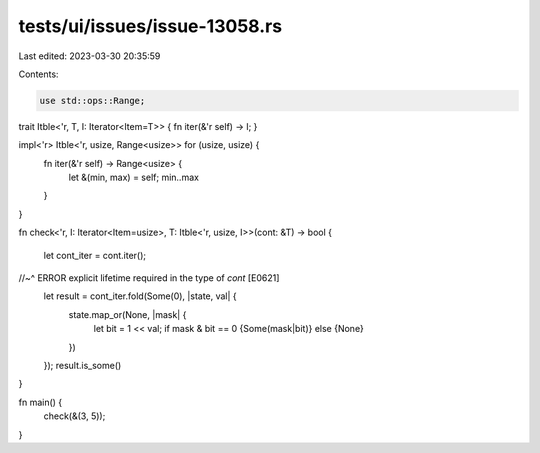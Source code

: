 tests/ui/issues/issue-13058.rs
==============================

Last edited: 2023-03-30 20:35:59

Contents:

.. code-block:: rs

    use std::ops::Range;

trait Itble<'r, T, I: Iterator<Item=T>> { fn iter(&'r self) -> I; }

impl<'r> Itble<'r, usize, Range<usize>> for (usize, usize) {
    fn iter(&'r self) -> Range<usize> {
        let &(min, max) = self;
        min..max
    }
}

fn check<'r, I: Iterator<Item=usize>, T: Itble<'r, usize, I>>(cont: &T) -> bool
{
    let cont_iter = cont.iter();
//~^ ERROR explicit lifetime required in the type of `cont` [E0621]
    let result = cont_iter.fold(Some(0), |state, val| {
        state.map_or(None, |mask| {
            let bit = 1 << val;
            if mask & bit == 0 {Some(mask|bit)} else {None}
        })
    });
    result.is_some()
}

fn main() {
    check(&(3, 5));
}



